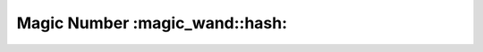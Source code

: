 Magic Number :magic_wand::hash:
========================================================================================
|travis| |codacy| |python| |mit| |open source|

.. |travis| image:: https://app.travis-ci.com/marshki/MagicNumber.svg?token=G1dPbFHNrXoE9jd7LsbN&branch=master
    :target: https://app.travis-ci.com/marshki/MagicNumber
    :alt: Travis

.. |codacy| image:: https://app.codacy.com/project/badge/Grade/dd75925d8a40461b9747da8c62bf3736
   :target: https://www.codacy.com/gh/marshki/MagicNumber/dashboard?utm_source=github.com&amp;utm_medium=referral&amp;utm_content=marshki/MagicNumber&amp;utm_campaign=Badge_Grade
   :alt: Codacy

.. |python| image:: https://img.shields.io/badge/Made%20with-Python-1f425f.svg
   :target: https://www.python.org/
   :alt: Python

.. |mit| image:: https://img.shields.io/badge/License-MIT-blue.svg
   :target: https://lbesson.mit-license.org/
   :alt: MIT

.. |open source| image:: https://badges.frapsoft.com/os/v3/open-source.svg?v=103
   :target: https://github.com/ellerbrock/open-source-badges/
   :alt: Open source
